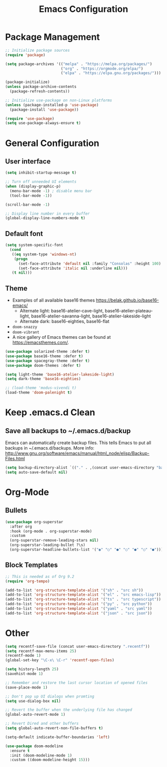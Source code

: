 #+title: Emacs Configuration
#+PROPERTY: header-args:emacs-lisp :mkdirp yes

* Package Management

#+begin_src emacs-lisp
;; Initialize package sources
(require 'package)

(setq package-archives '(("melpa" . "https://melpa.org/packages/")
                         ("org" . "https://orgmode.org/elpa/")
                         ("elpa" . "https://elpa.gnu.org/packages/")))

(package-initialize)
(unless package-archive-contents
  (package-refresh-contents))

;; Initialize use-package on non-Linux platforms
(unless (package-installed-p 'use-package)
  (package-install 'use-package))

(require 'use-package)
(setq use-package-always-ensure t)
#+end_src

* General Configuration
** User interface

#+begin_src emacs-lisp
(setq inhibit-startup-message t)

;; Turn off unneeded UI elements
(when (display-graphic-p)
  (menu-bar-mode -1) ; disable menu bar
  (tool-bar-mode -1))

(scroll-bar-mode -1)

;; Display line number in every buffer
(global-display-line-numbers-mode t)
#+end_src

** Default font

#+BEGIN_SRC emacs-lisp
  (setq system-specific-font
	(cond
	 ((eq system-type 'windows-nt)
	  (progn
	    (set-face-attribute 'default nil :family "Consolas" :height 100)
	    (set-face-attribute 'italic nil :underline nil)))
	 (t nil)))
#+END_SRC

** Theme

   - Examples of all available base16 themes https://belak.github.io/base16-emacs/
     - Alternate light: base16-atelier-cave-light, base16-atelier-plateau-light, base16-atelier-savanna-light, base16-atelier-lakeside-light
     - Alternate dark: base16-eighties, base16-flat
   - =doom-snazzy=
   - =doom-vibrant=
   - A nice gallery of Emacs themes can be found at https://emacsthemes.com/.

#+begin_src emacs-lisp
  (use-package solarized-theme :defer t)
  (use-package base16-theme :defer t)
  (use-package spacegray-theme :defer t)
  (use-package doom-themes :defer t)

  (setq light-theme 'base16-atelier-lakeside-light)
  (setq dark-theme 'base16-eighties)

  ;; (load-theme 'modus-vivendi t)
  (load-theme 'doom-palenight t)
#+end_src

* Keep .emacs.d Clean

** Save all backups to ~/.emacs.d/backup

Emacs can automatically create backup files. This tells Emacs to
put all backups in ~/.emacs.d/backups. More info:
http://www.gnu.org/software/emacs/manual/html_node/elisp/Backup-Files.html

#+begin_src emacs-lisp
  (setq backup-directory-alist `(("." . ,(concat user-emacs-directory "backups"))))
  (setq auto-save-default nil)
#+end_src

* Org-Mode
** Bullets

#+begin_src emacs-lisp
  (use-package org-superstar
    :after org
    :hook (org-mode . org-superstar-mode)
    :custom
    (org-superstar-remove-leading-stars nil)
    (org-superstar-leading-bullet ?\s)
    (org-superstar-headline-bullets-list '("◉" "○" "●" "○" "●" "○" "●")))
#+end_src

** Block Templates

#+begin_src emacs-lisp
;; This is needed as of Org 9.2
(require 'org-tempo)

(add-to-list 'org-structure-template-alist '("sh" . "src sh"))
(add-to-list 'org-structure-template-alist '("el" . "src emacs-lisp"))
(add-to-list 'org-structure-template-alist '("ts" . "src typescript"))
(add-to-list 'org-structure-template-alist '("py" . "src python"))
(add-to-list 'org-structure-template-alist '("yaml" . "src yaml"))
(add-to-list 'org-structure-template-alist '("json" . "src json"))
#+end_src

* Other

#+begin_src emacs-lisp
(setq recentf-save-file (concat user-emacs-directory ".recentf"))
(setq recentf-max-menu-items 25)
(recentf-mode 1)
(global-set-key "\C-x\ \C-r" 'recentf-open-files)

(setq history-length 25)
(savehist-mode 1)

;; Remember and restore the last cursor location of opened files
(save-place-mode 1)

;; Don't pop up UI dialogs when promting
(setq use-dialog-box nil)

;; Revert the buffer when the underlying file has changed
(global-auto-revert-mode 1)

;; Revert Dired and other buffers
(setq global-auto-revert-non-file-buffers t)

(setq-default indicate-buffer-boundaries 'left)

(use-package doom-modeline
  :ensure t
  :init (doom-modeline-mode 1)
  :custom ((doom-modeline-height 15)))
#+end_src
